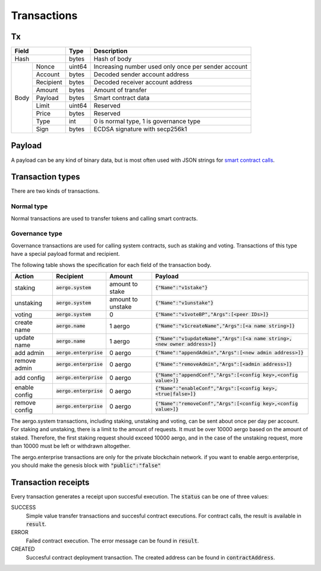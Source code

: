 Transactions
============

Tx
--

+------------------+--------+-----------------------------------------------------+
|       Field      | Type   | Description                                         |
+==================+========+=====================================================+
| Hash             | bytes  | Hash of body                                        |
+------+-----------+--------+-----------------------------------------------------+
| Body | Nonce     | uint64 | Increasing number used only once per sender account |
+      +-----------+--------+-----------------------------------------------------+
|      | Account   | bytes  | Decoded sender account address                      |
+      +-----------+--------+-----------------------------------------------------+
|      | Recipient | bytes  | Decoded receiver account address                    |
+      +-----------+--------+-----------------------------------------------------+
|      | Amount    | bytes  | Amount of transfer                                  |
+      +-----------+--------+-----------------------------------------------------+
|      | Payload   | bytes  | Smart contract data                                 |
+      +-----------+--------+-----------------------------------------------------+
|      | Limit     | uint64 | Reserved                                            |
+      +-----------+--------+-----------------------------------------------------+
|      | Price     | bytes  | Reserved                                            |
+      +-----------+--------+-----------------------------------------------------+
|      | Type      | int    | 0 is normal type, 1 is governance type              |
+      +-----------+--------+-----------------------------------------------------+
|      | Sign      | bytes  | ECDSA signature with secp256k1                      |
+------+-----------+--------+-----------------------------------------------------+

Payload
-------

A payload can be any kind of binary data, but is most often used with JSON strings for
`smart contract calls <contracts.html>`__.

Transaction types
-----------------

There are two kinds of transactions.

Normal type
^^^^^^^^^^^

Normal transactions are used to transfer tokens and calling smart contracts.

Governance type
^^^^^^^^^^^^^^^

Governance transactions are used for calling system contracts, such as staking and voting.
Transactions of this type have a special payload format and recipient.

The following table shows the specification for each field of the transaction body.

==============  =========================  =================  ==============================================================================
Action          Recipient                  Amount             Payload
==============  =========================  =================  ==============================================================================
staking         :code:`aergo.system`       amount to stake    :code:`{"Name":"v1stake"}`
unstaking       :code:`aergo.system`       amount to unstake  :code:`{"Name":"v1unstake"}`
voting          :code:`aergo.system`       0                  :code:`{"Name":"v1voteBP","Args":[<peer IDs>]}`
create name     :code:`aergo.name`         1 aergo            :code:`{"Name":"v1createName","Args":[<a name string>]}`
update name     :code:`aergo.name`         1 aergo            :code:`{"Name":"v1updateName","Args":[<a name string>, <new owner address>]}`
add admin       :code:`aergo.enterprise`   0 aergo            :code:`{"Name":"appendAdmin","Args":[<new admin address>]}`
remove admin    :code:`aergo.enterprise`   0 aergo            :code:`{"Name":"removeAdmin","Args":[<admin address>]}`
add config      :code:`aergo.enterprise`   0 aergo            :code:`{"Name":"appendConf","Args":[<config key>,<config value>]}`
enable config   :code:`aergo.enterprise`   0 aergo            :code:`{"Name":"enableConf","Args":[<config key>,<true|false>]}`
remove config   :code:`aergo.enterprise`   0 aergo            :code:`{"Name":"removeConf","Args":[<config key>,<config value>]}`
==============  =========================  =================  ==============================================================================

The aergo.system transactions, including staking, unstaking and voting, can be sent about once per day per account.
For staking and unstaking, there is a limit to the amount of requests. It must be over 10000 aergo based on the amount of staked. Therefore, the first staking request should exceed 10000 aergo, and in the case of the unstaking request, more than 10000 must be left or withdrawn altogether.

The aergo.enterprise transactions are only for the private blockchain network. if you want to enable aergo.enterprise, you should make the genesis block with :code:`"public":"false"`


Transaction receipts
--------------------

.. seealso:: See `API → Receipt <../api/rpc-autogenerated.html#receipt>`__ for a detailed explanation of all the receipt data.

Every transaction generates a receipt upon succesful execution.
The :code:`status` can be one of three values:

SUCCESS
    Simple value transfer transactions and succesful contract executions.
    For contract calls, the result is available in :code:`result`.

ERROR
    Failed contract execution. The error message can be found in :code:`result`.

CREATED
    Succesful contract deployment transaction. The created address can be found in :code:`contractAddress`.
